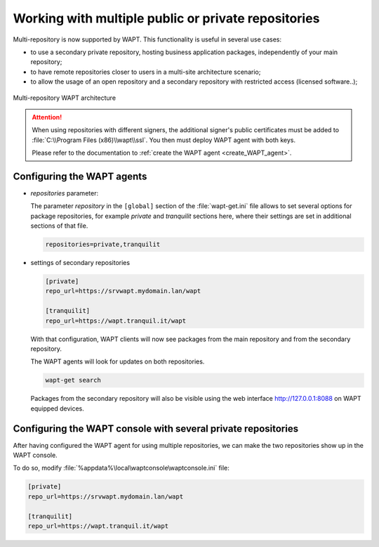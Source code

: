 .. Reminder for header structure :
   Niveau 1 : ====================
   Niveau 2 : --------------------
   Niveau 3 : ++++++++++++++++++++
   Niveau 4 : """"""""""""""""""""
   Niveau 5 : ^^^^^^^^^^^^^^^^^^^^

.. meta::
  :description: Working with multiple public or private repositories
  :keywords: multi-repositories, business applications, licensed applications,
             license restricted software, self-service applications

.. _work_multiple_repos:

Working with multiple public or private repositories
====================================================

Multi-repository is now supported by WAPT.
This functionality is useful in several use cases:

* to use a secondary private repository, hosting business application packages,
  independently of your main repository;

* to have remote repositories closer to users in a multi-site
  architecture scenario;

* to allow the usage of an open repository and a secondary repository
  with restricted access (licensed software..);

.. figure:: multirepo_diagram.png
    :align: center
    :alt: Multi-repository WAPT architecture

    Multi-repository WAPT architecture

.. attention::

  When using repositories with different signers, the additional signer's
  public certificates must be added to :file:`C:\\Program Files (x86)\\wapt\\ssl`.
  You then must deploy WAPT agent with both keys.

  Please refer to the documentation to :ref:`create
  the WAPT agent <create_WAPT_agent>`.

Configuring the WAPT agents
---------------------------

* *repositories* parameter:

  The parameter *repository* in the ``[global]`` section of the
  :file:`wapt-get.ini` file allows to set several options for
  package repositories, for example *private* and *tranquilit* sections here,
  where their settings are set in additional sections of that file.

  .. code-block:: bash

    repositories=private,tranquilit

* settings of secondary repositories

  .. code-block:: ini

    [private]
    repo_url=https://srvwapt.mydomain.lan/wapt

    [tranquilit]
    repo_url=https://wapt.tranquil.it/wapt

  With that configuration, WAPT clients will now see packages
  from the main repository and from the secondary repository.

  The WAPT agents will look for updates on both repositories.

  .. code-block:: bash

    wapt-get search

  Packages from the secondary repository will also be visible
  using the web interface http://127.0.0.1:8088 on WAPT equipped devices.

Configuring the WAPT console with several private repositories
--------------------------------------------------------------

After having configured the WAPT agent for using multiple repositories,
we can make the two repositories show up in the WAPT console.

To do so, modify :file:`%appdata%\local\waptconsole\waptconsole.ini` file:

.. code-block:: ini

  [private]
  repo_url=https://srvwapt.mydomain.lan/wapt

  [tranquilit]
  repo_url=https://wapt.tranquil.it/wapt
